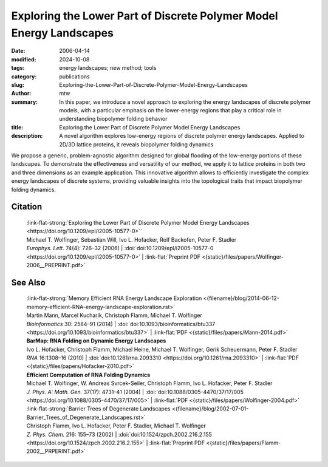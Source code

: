 Exploring the Lower Part of Discrete Polymer Model Energy Landscapes
####################################################################

:date: 2006-04-14
:modified: 2024-10-08
:tags: energy landscapes; new method; tools 
:category: publications
:slug: Exploring-the-Lower-Part-of-Discrete-Polymer-Model-Energy-Landscapes
:author: mtw
:summary: In this paper, we introduce a novel approach to exploring the energy landscapes of discrete polymer models, with a particular emphasis on the lower-energy regions that play a critical role in understanding biopolymer folding behavior
:title: Exploring the Lower Part of Discrete Polymer Model Energy Landscapes
:description: A novel algorithm explores low-energy regions of discrete polymer energy landscapes. Applied to 2D/3D lattice proteins, it reveals biopolymer folding dynamics


.. role:: link-flat-strong(link)
  :class: m-flat m-text m-strong

.. role:: link-flat(link)
  :class: m-flat m-text

.. role:: ul
  :class: m-text m-ul

.. role:: doi(link)
  :class: doi

We propose a generic, problem-agnostic algorithm designed for global flooding of the low-energy portions of these landscapes. To demonstrate the effectiveness and versatility of our method, we apply it to lattice proteins in both two and three dimensions as an example application. This innovative algorithm allows to efficiently investigate the complex energy landscapes of discrete systems, providing valuable insights into the topological traits that impact biopolymer folding dynamics.

.. raw:: html

  <object data="{static}/files/papers/Wolfinger-2006__PREPRINT.pdf" type="application/pdf" width="100%" height="1050px">
  <p>Your browser does not support PDFs. 
     <a href="{static}/files/papers/Wolfinger-2006__PREPRINT.pdf">Download the PDF</a>
  </p>
  </object> <br/><br/>

.. frame:: Abstract

  We present a generic, problem-independent algorithm for exploration of the low-energy portion of the energy landscape of discrete systems and apply it to the energy landscape of lattice proteins. Starting from a set of optimal and near-optimal conformations derived from a constraint-based search technique, we are able to selectively investigate the lower part of lattice protein energy landscapes in two and three dimensions. This novel approach allows, in contrast to exhaustive enumeration, for an efficient calculation of optimal and near-optimal structures below a given energy threshold and is only limited by the available amount of memory. A straightforward application of the algorithm is the calculation of barrier trees (representing the energy landscape), which then allows dynamics studies based on landscape theory.

Citation
========

  | :link-flat-strong:`Exploring the Lower Part of Discrete Polymer Model Energy Landscapes <https://doi.org/10.1209/epl/i2005-10577-0>``
  | :ul:`Michael T. Wolfinger`, Sebastian Will, Ivo L. Hofacker, Rolf Backofen, Peter F. Stadler
  | *Europhys. Lett.* 74(4): 726–32 (2006) | :doi:`doi:10.1209/epl/i2005-10577-0 <https://doi.org/10.1209/epl/i2005-10577-0>` | :link-flat:`Preprint PDF <{static}/files/papers/Wolfinger-2006__PREPRINT.pdf>` 

See Also
========

  | :link-flat-strong:`Memory Efficient RNA Energy Landscape Exploration <{filename}/blog/2014-06-12-memory-efficient-RNA-energy-landscape-exploration.rst>`
  | Martin Mann, Marcel Kucharík, Christoph Flamm, :ul:`Michael T. Wolfinger`
  | *Bioinformatics* 30: 2584–91 (2014) | :doi:`doi:10.1093/bioinformatics/btu337 <https://doi.org/10.1093/bioinformatics/btu337>` | :link-flat:`PDF <{static}/files/papers/Mann-2014.pdf>` 

  | **BarMap: RNA Folding on Dynamic Energy Landscapes**
  | Ivo L. Hofacker, Christoph Flamm, Michael Heine, :ul:`Michael T. Wolfinger`, Gerik Scheuermann, Peter F. Stadler
  | *RNA* 16:1308–16 (2010) | :doi:`doi:10.1261/rna.2093310 <https://doi.org/10.1261/rna.2093310>` | :link-flat:`PDF <{static}/files/papers/Hofacker-2010.pdf>` 

  | **Efficient Computation of RNA Folding Dynamics**
  | :ul:`Michael T. Wolfinger`, W. Andreas Svrcek-Seiler, Christoph Flamm, Ivo L. Hofacker, Peter F. Stadler
  | *J. Phys. A: Math. Gen.* 37(17): 4731–41 (2004) | :doi:`doi:10.1088/0305-4470/37/17/005 <https://doi.org/10.1088/0305-4470/37/17/005>` | :link-flat:`PDF <{static}/files/papers/Wolfinger-2004.pdf>`

  | :link-flat-strong:`Barrier Trees of Degenerate Landscapes <{filename}/blog/2002-07-01-Barrier_Trees_of_Degenerate_Landscapes.rst>`
  | Christoph Flamm, Ivo L. Hofacker, Peter F. Stadler, :ul:`Michael T. Wolfinger`
  | *Z. Phys. Chem.* 216: 155–73 (2002) | :doi:`doi:10.1524/zpch.2002.216.2.155 <https://doi.org/10.1524/zpch.2002.216.2.155>` | :link-flat:`Preprint PDF <{static}/files/papers/Flamm-2002__PRPERINT.pdf>`



   
